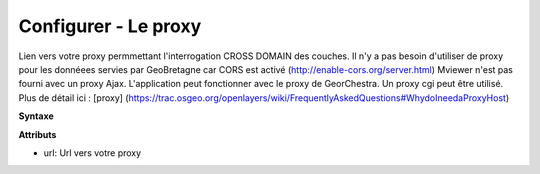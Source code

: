 .. Authors : 
.. mviewer team

.. _configproxy:

Configurer - Le proxy
======================


Lien vers votre proxy permmettant l'interrogation CROSS DOMAIN des couches. Il n'y a pas besoin d'utiliser de proxy pour les donnéees servies par GeoBretagne car CORS est activé (http://enable-cors.org/server.html) Mviewer n'est pas fourni avec un proxy Ajax. L'application peut fonctionner avec le proxy de GeorChestra. Un proxy cgi peut être utilisé. Plus de détail ici : [proxy] (https://trac.osgeo.org/openlayers/wiki/FrequentlyAskedQuestions#WhydoIneedaProxyHost)


**Syntaxe**

.. code-block:: xml
       :linenos:
	
	<proxy url="" />

**Attributs**

* url: Url vers votre proxy

